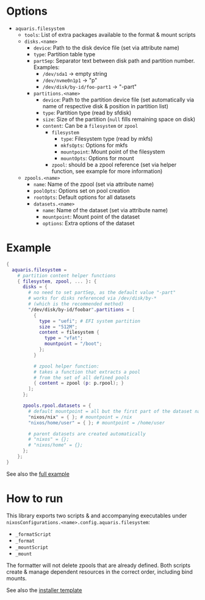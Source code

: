 * Options
- =aquaris.filesystem=
  - =tools=: List of extra packages available to the format & mount scripts
  - =disks.<name>=
    - =device=: Path to the disk device file (set via attribute name)
    - =type=: Partition table type
    - =partSep=:
      Separator text between disk path and partition number. Examples:
      - =/dev/sda1= →  empty string
      - =/dev/nvme0n1p1= →  "p"
      - =/dev/disk/by-id/foo-part1= →  "-part"
    - =partitions.<name>=
      - =device=: Path to the partition device file
        (set automatically via name of respective disk & position in partition list)
      - =type=: Partition type (read by sfdisk)
      - =size=: Size of the partition (=null= fills remaining space on disk)
      - =content=: Can be a =filesystem= or =zpool=
        - =filesystem=
          - =type=: Filesystem type (read by mkfs)
          - =mkfsOpts=: Options for mkfs
          - =mountpoint=: Mount point of the filesystem
          - =mountOpts=: Options for mount
        - =zpool=: should be a zpool reference (set via helper function,
          see example for more information)
  - =zpools.<name>=
    - =name=: Name of the zpool (set via attribute name)
    - =poolOpts=: Options set on pool creation
    - =rootOpts=: Default options for all datasets
    - =datasets.<name>=
      - =name=: Name of the dataset (set via attribute name)
      - =mountpoint=: Mount point of the dataset
      - =options=: Extra options of the dataset

* Example
#+begin_src nix
  {
    aquaris.filesystem =
      # partition content helper functions
      { filesystem, zpool, ... }: {
        disks = {
          # no need to set partSep, as the default value "-part"
          # works for disks referenced via /dev/disk/by-*
          # (which is the recommended method)
          "/dev/disk/by-id/foobar".partitions = [
            {
              type = "uefi"; # EFI system partition
              size = "512M";
              content = filesystem {
                type = "vfat";
                mountpoint = "/boot";
              };
            }

            # zpool helper function:
            # takes a function that extracts a pool
            # from the set of all defined pools
            { content = zpool (p: p.rpool); }
          ];
        };

        zpools.rpool.datasets = {
          # default mountpoint = all but the first part of the dataset name
          "nixos/nix" = { }; # mountpoint = /nix
          "nixos/home/user" = { }; # mountpoint = /home/user

          # parent datasets are created automatically
          # "nixos" = {};
          # "nixos/home" = {};
        };
      };
  }
#+end_src

See also the [[file:machines/castor/default.nix][full example]]

* How to run
This library exports two scripts & and accompanying executables
under =nixosConfigurations.<name>.config.aquaris.filesystem=:
- =_formatScript=
- =_format=
- =_mountScript=
- =_mount=

The formatter will not delete zpools that are already defined.
Both scripts create & manage dependent resources in the correct order,
including bind mounts.

See also the [[file:lib/installer.sh][installer template]]
